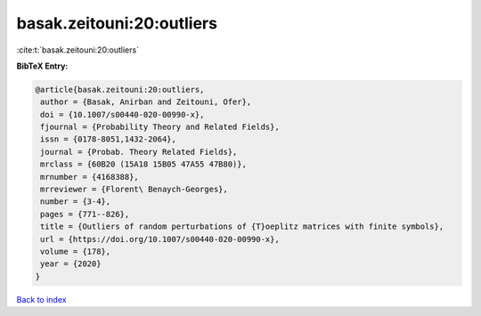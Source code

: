 basak.zeitouni:20:outliers
==========================

:cite:t:`basak.zeitouni:20:outliers`

**BibTeX Entry:**

.. code-block:: bibtex

   @article{basak.zeitouni:20:outliers,
    author = {Basak, Anirban and Zeitouni, Ofer},
    doi = {10.1007/s00440-020-00990-x},
    fjournal = {Probability Theory and Related Fields},
    issn = {0178-8051,1432-2064},
    journal = {Probab. Theory Related Fields},
    mrclass = {60B20 (15A18 15B05 47A55 47B80)},
    mrnumber = {4168388},
    mrreviewer = {Florent\ Benaych-Georges},
    number = {3-4},
    pages = {771--826},
    title = {Outliers of random perturbations of {T}oeplitz matrices with finite symbols},
    url = {https://doi.org/10.1007/s00440-020-00990-x},
    volume = {178},
    year = {2020}
   }

`Back to index <../By-Cite-Keys.rst>`_
